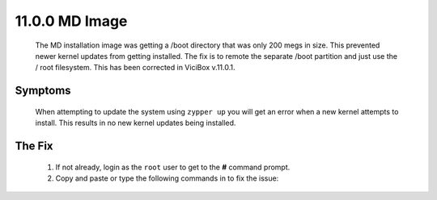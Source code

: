 11.0.0 MD Image
***************
   The MD installation image was getting a /boot directory that was only 200 megs in size. This prevented newer kernel updates from getting installed. The fix is to remote the separate /boot partition and just use the / root filesystem. This has been corrected in ViciBox v.11.0.1.

Symptoms
========
   When attempting to update the system using ``zypper up`` you will get an error when a new kernel attempts to install. This results in no new kernel updates being installed.

   .. code-block:: none
      :caption: Example zypper Output

      (167/212) Installing: kernel-firmware-amdgpu-20230724-150500.3.3.1.noarch [done]
      (168/212) Installing: kernel-firmware-all-20230724-150500.3.3.1.noarch ...[done]
        installing package kernel-default-5.14.21-150500.55.12.1.x86_64 needs 26MB on the /boot filesystem
      (169/212) Installing: kernel-default-5.14.21-150500.55.12.1.x86_64 ......[error]
      Installation of kernel-default-5.14.21-150500.55.12.1.x86_64 failed:
      Error: Subprocess failed. Error: RPM failed: Command exited with status 1.
      Abort, retry, ignore? [a/r/i] (a):


The Fix
=======
   #. If not already, login as the ``root`` user to get to the **#** command prompt.
   #. Copy and paste or type the following commands in to fix the issue:

   .. code-block:: bash
      :caption: Remove /boot partition

      cd /
      umount /boot/efi
      mkdir boot-orig
      rsync -ravv /boot/ /boot-orig/
      umount /boot
      rsync -ravv /boot-orig/ /boot/
      mount /boot/efi
      cp /etc/fstab /etc/fstab.orig
      sed -i '/boot ext4/c\' /etc/fstab
